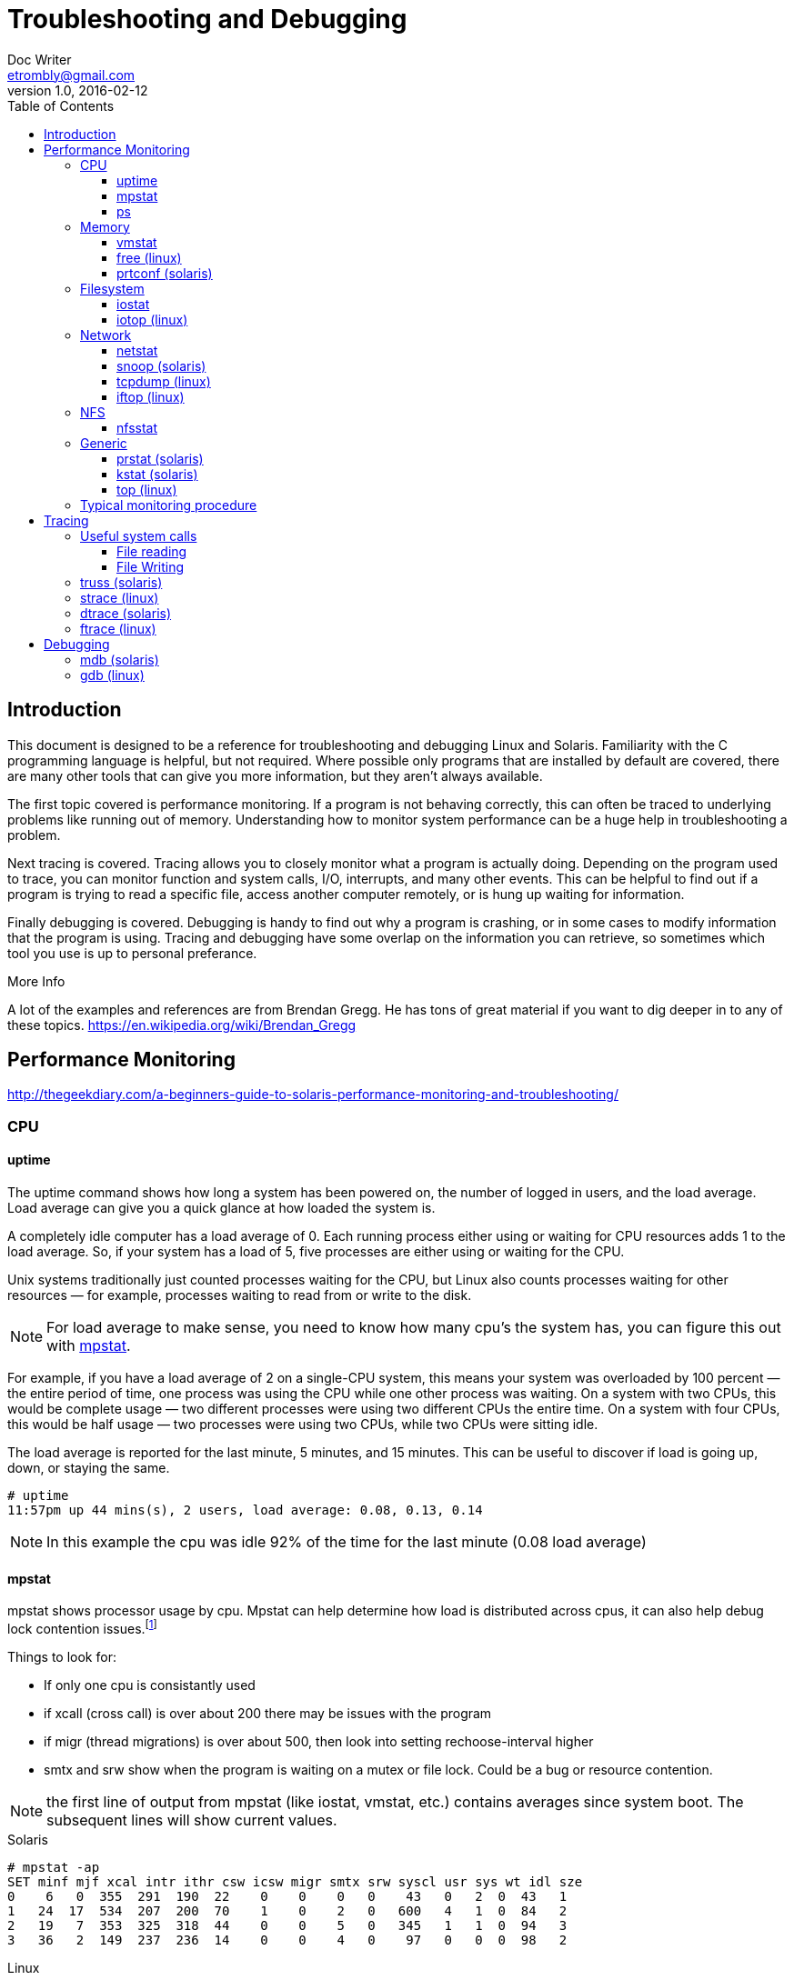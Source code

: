 = Troubleshooting and Debugging
Doc Writer <etrombly@gmail.com>
v1.0, 2016-02-12
:docinfo: shared
:toc: left
:toclevels: 4
//:numbered:
:icons: font

++++
<style>
h5 {
    font-weight: bold;
}
</style>
++++

== Introduction

This document is designed to be a reference for troubleshooting and debugging Linux and Solaris. Familiarity with the C programming language is helpful, but not required. Where possible only programs that are installed by default are covered, there are many other tools that can give you more information, but they aren't always available.

The first topic covered is performance monitoring. If a program is not behaving correctly, this can often be traced to underlying problems like running out of memory. Understanding how to monitor system performance can be a huge help in troubleshooting a problem.

Next tracing is covered. Tracing allows you to closely monitor what a program is actually doing. Depending on the program used to trace, you can monitor function and system calls, I/O, interrupts, and many other events. This can be helpful to find out if a program is trying to read a specific file, access another computer remotely, or is hung up waiting for information.

Finally debugging is covered. Debugging is handy to find out why a program is crashing, or in some cases to modify information that the program is using. Tracing and debugging have some overlap on the information you can retrieve, so sometimes which tool you use is up to personal preferance.

.More Info
****
A lot of the examples and references are from Brendan Gregg. He has tons of great material if you want to dig deeper in to any of these topics. https://en.wikipedia.org/wiki/Brendan_Gregg
****

<<<

== Performance Monitoring

http://thegeekdiary.com/a-beginners-guide-to-solaris-performance-monitoring-and-troubleshooting/

=== CPU

==== uptime

The uptime command shows how long a system has been powered on, the number of logged in users, and the load average. Load average can give you a quick glance at how loaded the system is. 

A completely idle computer has a load average of 0. Each running process either using or waiting for CPU resources adds 1 to the load average. So, if your system has a load of 5, five processes are either using or waiting for the CPU.

Unix systems traditionally just counted processes waiting for the CPU, but Linux also counts processes waiting for other resources — for example, processes waiting to read from or write to the disk.

[NOTE]
For load average to make sense, you need to know how many cpu's the system has, you can figure this out with <<mpstat>>. 

For example, if you have a load average of 2 on a single-CPU system, this means your system was overloaded by 100 percent — the entire period of time, one process was using the CPU while one other process was waiting. On a system with two CPUs, this would be complete usage — two different processes were using two different CPUs the entire time. On a system with four CPUs, this would be half usage — two processes were using two CPUs, while two CPUs were sitting idle.

The load average is reported for the last minute, 5 minutes, and 15 minutes. This can be useful to discover if load is going up, down, or staying the same.

    # uptime
    11:57pm up 44 mins(s), 2 users, load average: 0.08, 0.13, 0.14

[NOTE]
In this example the cpu was idle 92% of the time for the last minute (0.08 load average)



[[mpstat]]
==== mpstat
mpstat shows processor usage by cpu. Mpstat can help determine how load is distributed across cpus, it can also help debug lock contention issues.footnote:[http://www.princeton.edu/~unix/Solaris/troubleshoot/mpstat.html]

Things to look for:

* If only one cpu is consistantly used

* if xcall (cross call) is over about 200 there may be issues with the program

* if migr (thread migrations) is over about 500, then look into setting rechoose-interval higher

* smtx and srw show when the program is waiting on a mutex or file lock. Could be a bug or resource contention.

[NOTE]
the first line of output from mpstat (like iostat, vmstat, etc.) contains averages since system boot. The subsequent lines will show current values.

.Solaris
----
# mpstat -ap
SET minf mjf xcal intr ithr csw icsw migr smtx srw syscl usr sys wt idl sze
0    6   0  355  291  190  22    0    0    0   0    43   0   2  0  43   1
1   24  17  534  207  200  70    1    0    2   0   600   4   1  0  84   2
2   19   7  353  325  318  44    0    0    5   0   345   1   1  0  94   3
3   36   2  149  237  236  14    0    0    4   0    97   0   0  0  98   2
----

.Linux
----
$ mpstat
Linux 2.4.21-32.ELsmp (linux00)        07/04/07

10:26:54     CPU   %user   %nice %system %iowait    %irq   %soft   %idle    intr/s
10:26:54     all    0.07    0.00    0.16    8.48    0.00    0.09   91.18    165.49
----
[NOTE]
for mpstat on Solaris the idl value reports the time that the CPU is idle for any
reason other than pending disk I/O operations.footnote:[https://kvaes.wordpress.com/2007/04/26/solaris-measuring-cpu-mpstat-vs-sar/]

==== ps



=== Memory

[[vmstat]]
==== vmstat

http://www.adminschoice.com/iostat-vmstat-netstat/2/

==== free (linux)

==== prtconf (solaris)

To figure out total memory available in Solaris you can use prtconf.footnote:[http://thegeekdiary.com/how-to-find-number-of-physicallogical-cpus-cores-and-memory-in-solaris/]

    # prtconf | grep Memory
    Memory size: 65536 Megabytes



=== Filesystem

[[iostat]]
==== iostat

http://www.adminschoice.com/iostat-vmstat-netstat

==== iotop (linux)



=== Network

==== netstat

http://www.brendangregg.com/Solaris/network.html

https://docs.oracle.com/cd/E23824_01/html/821-1454/netmonitor-2.html

http://www.adminschoice.com/iostat-vmstat-netstat/3

==== snoop (solaris)

==== tcpdump (linux)

==== iftop (linux)



=== NFS

https://blogs.oracle.com/brendan/entry/nfs_analytics_example

==== nfsstat



=== Generic

[[prstat]]
==== prstat (solaris)

==== kstat (solaris)

[[top]]
==== top (linux)


=== Typical monitoring procedure

    1. <<prstat>> or <<top>> +
check cpu % per process, cpu and memory % per user. See if any specific process stands out.


    2. <<vmstat>> +
If b is high could be waiting on IO or CPU. Check swap and free to double check memory. Check cpu id (idle) if cpu% from prstat was low, but id is also low, could be short lived processes. 


    3. <<iostat>> +

.Troubleshooting table
[width="90%", cols="^,^,2*<.<]
|=====================
|Resource	|Metric	|Linux	|Solaris		

|CPU	    |errors	
|
|fmadm faulty

cpustat (CPC) for whatever error counters are supported (eg, thermal throttling)		

|CPU	     |saturation 
|*system-wide* 

vmstat 1, "r" > CPU count [2]

dstat -p, "run" > CPU count

*per-process*

/proc/PID/schedstat 2nd field (sched_info.run_delay) 
|*system-wide*

uptime, load averages

vmstat 1, "r"

DTrace dispqlen.d (DTT) for a better "vmstat r"

*per-process*

prstat -mLc 1, "LAT"		

|CPU	     |utilization	
|*system-wide*

vmstat 1, "us" + "sy" + "st"

sar -u, sum fields except "%idle" and "%iowait"

*per-cpu*

mpstat -P ALL 1, sum fields except "%idle" and "%iowait"

sar -P ALL, same as mpstat

*per-process*

top, "%CPU"

ps -o pcpu
|*per-cpu*

mpstat 1, "usr" + "sys"

*system-wide*

vmstat 1, "us" + "sy"

*per-process*

prstat -c 1 ("CPU" == recent)

prstat -mLc 1 ("USR" + "SYS")		

|Memory capacity |errors	
|dmesg for physical failures 
|fmadm faulty and prtdiag for physical failures

fmstat -s -m cpumem-retire (ECC events)

DTrace failed malloc()s		

|Memory capacity |saturation 
|*system-wide*

vmstat 1, "si"/"so" (swapping)

*per-process*

10th field (min_flt) from /proc/PID/stat for minor-fault rate

*OOM killer*: dmesg \| grep killed 
|*system-wide*

vmstat 1, "sr" (bad now), "w" (was very bad)

vmstat -p 1, "api" (anon page ins == pain), "apo"

*per-process*

prstat -mLc 1, "DFL"

DTrace anonpgpid.d (DTT), vminfo:::anonpgin on execname		

|Memory capacity |utilization 
|*system-wide*

free -m, "Mem:" (main memory), "Swap:" (virtual memory)

vmstat 1, "free" (main memory), "swap" (virtual memory)

sar -r, "%memused"; dstat -m, "free"

slabtop -s c for kmem slab usage

*per-process*

top, "RES" (resident main memory), "VIRT" (virtual memory), "Mem" for system-wide summary 
|*system-wide*

vmstat 1, "free" (main memory), "swap" (virtual memory)

*per-process*

prstat -c, "RSS" (main memory), "SIZE" (virtual memory)

|Network Interfaces	|errors	
|ifconfig, "errors", "dropped"

netstat -i, "RX-ERR"/"TX-ERR"

ip -s link, "errors"

sar -n EDEV, "rxerr/s" "txerr/s"

/proc/net/dev, "errs", "drop" 
|netstat -i, error counters

dladm show-phys

kstat for extended errors, look in the interface and "link" statistics (there are often custom counters for the card)

|Network Interfaces	|saturation
|ifconfig, "overruns", "dropped"

netstat -s, "segments retransmited"

sar -n EDEV, *drop and *fifo metrics

/proc/net/dev, RX/TX "drop"

nicstat "Sat" 
|nicstat

kstat for whatever custom statistics are available (eg, "nocanputs", "defer", "norcvbuf", "noxmtbuf")

netstat -s, retransmits		

|Network Interfaces	|utilization 
|sar -n DEV 1, "rxKB/s"/max "txKB/s"/max

ip -s link, RX/TX tput / max bandwidth

/proc/net/dev, "bytes" RX/TX tput/max

nicstat "%Util"
|nicstat

kstat

dladm show-link -s -i 1 interface		

|Network controller	|errors	
|see network interface errors, ... 
|kstat for whatever is there / DTrace		
	
|Network controller	|utilization 
|infer from ip -s link (or /proc/net/dev) and known controller max tput for its interfaces 
|infer from nicstat and known controller max tput

|Storage capacity	|errors 
|strace for ENOSPC

dynamic tracing for ENOSPC

/var/log/messages errs, depending on FS 
|DTrace

/var/adm/messages file system full messages
		
|Storage capacity	|utilization 
|*swap*

swapon -s

free

/proc/meminfo "SwapFree"/"SwapTotal"

*file systems*

df -h 
|*swap*

swap -s

*file systems*

df -h; plus other commands depending on FS type		

|Storage controller	|errors
|see storage device errors, ... 
|DTrace the driver, eg, mptevents.d (DTB)

/var/adm/messages	

|Storage controller	|saturation	
|see storage device saturation, ... 
|look for kernel queueing: sd (iostat "wait" again), ZFS zio pipeline

|Storage controller	|utilization 
|iostat -xz 1, sum devices and compare to known IOPS/tput limits per-card 
|iostat -Cxnz 1, compare to known IOPS/tput limits per-card

|Storage device I/O	|errors	
|/sys/devices/.../ioerr_cnt

smartctl 
|iostat -En

DTrace I/O subsystem, eg, ideerr.d (DTB), satareasons.d (DTB), scsireasons.d (DTB), sdretry.d (DTB)

|Storage device I/O	|saturation	
|iostat -xnz 1, "avgqu-sz" > 1, or high "await"

sar -d same; LPE block probes for queue length/latency 
|iostat -xnz 1, "wait"

DTrace iopending (DTT), sdqueue.d (DTB)

|Storage device I/O	|utilization 
|*system-wide*

iostat -xz 1, "%util"

sar -d, "%util"

*per-process*

pidstat -d

/proc/PID/sched "se.statistics.iowait_sum" 
|*system-wide*

iostat -xnz 1, "%b"

*per-process*

DTrace iotop		
|=====================

Modified from the USE method Rosetta Stone footnote:[http://www.brendangregg.com/USEmethod/use-rosetta.html]. Removed some tools that aren't on default installs and simplified the table.

<<<

== Tracing

=== Useful system calls

==== File reading

* read

* select

* poll

* pollsys (solaris) footnote:[https://www.joyent.com/blog/bruning-questions-how-to-dtrace-poll-2-system-calls]

==== File Writing

* write


=== truss (solaris)

The truss utility executes the specified command and produces a trace of the system calls it performs, the signals it receives, and the machine faults it incurs.

If possible you should use dtrace instead, due to performance issues with truss footnote:[http://www.brendangregg.com/DTrace/dtracevstruss.html]. This may not be possible if you don't have access to the global zone.



=== strace (linux)

=== dtrace (solaris)

=== ftrace (linux)

http://blog.fpmurphy.com/2014/05/kernel-tracing-using-ftrace.html


<<<

== Debugging

=== mdb (solaris)

=== gdb (linux)
